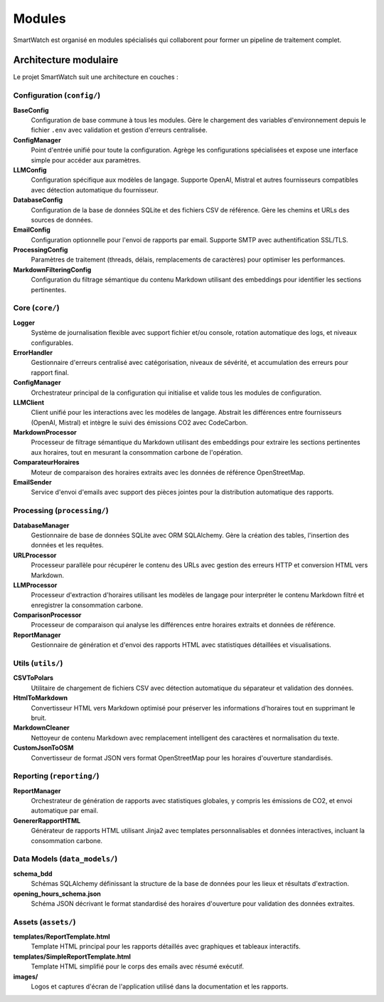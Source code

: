 ========
Modules
========

SmartWatch est organisé en modules spécialisés qui collaborent pour former un pipeline de traitement complet.

Architecture modulaire
======================

Le projet SmartWatch suit une architecture en couches :

Configuration (``config/``)
---------------------------

**BaseConfig**
    Configuration de base commune à tous les modules. Gère le chargement des variables d'environnement depuis le fichier ``.env`` avec validation et gestion d'erreurs centralisée.

**ConfigManager**
    Point d'entrée unifié pour toute la configuration. Agrège les configurations spécialisées et expose une interface simple pour accéder aux paramètres.

**LLMConfig**
    Configuration spécifique aux modèles de langage. Supporte OpenAI, Mistral et autres fournisseurs compatibles avec détection automatique du fournisseur.

**DatabaseConfig**
    Configuration de la base de données SQLite et des fichiers CSV de référence. Gère les chemins et URLs des sources de données.

**EmailConfig**
    Configuration optionnelle pour l'envoi de rapports par email. Supporte SMTP avec authentification SSL/TLS.

**ProcessingConfig**
    Paramètres de traitement (threads, délais, remplacements de caractères) pour optimiser les performances.

**MarkdownFilteringConfig**
    Configuration du filtrage sémantique du contenu Markdown utilisant des embeddings pour identifier les sections pertinentes.

Core (``core/``)
---------------

**Logger**
    Système de journalisation flexible avec support fichier et/ou console, rotation automatique des logs, et niveaux configurables.

**ErrorHandler**
    Gestionnaire d'erreurs centralisé avec catégorisation, niveaux de sévérité, et accumulation des erreurs pour rapport final.

**ConfigManager**
    Orchestrateur principal de la configuration qui initialise et valide tous les modules de configuration.

**LLMClient**
    Client unifié pour les interactions avec les modèles de langage. Abstrait les différences entre fournisseurs (OpenAI, Mistral) et intègre le suivi des émissions CO2 avec CodeCarbon.

**MarkdownProcessor**
    Processeur de filtrage sémantique du Markdown utilisant des embeddings pour extraire les sections pertinentes aux horaires, tout en mesurant la consommation carbone de l'opération.

**ComparateurHoraires**
    Moteur de comparaison des horaires extraits avec les données de référence OpenStreetMap.

**EmailSender**
    Service d'envoi d'emails avec support des pièces jointes pour la distribution automatique des rapports.

Processing (``processing/``)
---------------------------

**DatabaseManager**
    Gestionnaire de base de données SQLite avec ORM SQLAlchemy. Gère la création des tables, l'insertion des données et les requêtes.

**URLProcessor**
    Processeur parallèle pour récupérer le contenu des URLs avec gestion des erreurs HTTP et conversion HTML vers Markdown.

**LLMProcessor**
    Processeur d'extraction d'horaires utilisant les modèles de langage pour interpréter le contenu Markdown filtré et enregistrer la consommation carbone.

**ComparisonProcessor**
    Processeur de comparaison qui analyse les différences entre horaires extraits et données de référence.

**ReportManager**
    Gestionnaire de génération et d'envoi des rapports HTML avec statistiques détaillées et visualisations.

Utils (``utils/``)
-----------------

**CSVToPolars**
    Utilitaire de chargement de fichiers CSV avec détection automatique du séparateur et validation des données.

**HtmlToMarkdown**
    Convertisseur HTML vers Markdown optimisé pour préserver les informations d'horaires tout en supprimant le bruit.

**MarkdownCleaner**
    Nettoyeur de contenu Markdown avec remplacement intelligent des caractères et normalisation du texte.

**CustomJsonToOSM**
    Convertisseur de format JSON vers format OpenStreetMap pour les horaires d'ouverture standardisés.

Reporting (``reporting/``)
-------------------------

**ReportManager**
    Orchestrateur de génération de rapports avec statistiques globales, y compris les émissions de CO2, et envoi automatique par email.

**GenererRapportHTML**
    Générateur de rapports HTML utilisant Jinja2 avec templates personnalisables et données interactives, incluant la consommation carbone.

Data Models (``data_models/``)
-----------------------------

**schema_bdd**
    Schémas SQLAlchemy définissant la structure de la base de données pour les lieux et résultats d'extraction.

**opening_hours_schema.json**
    Schéma JSON décrivant le format standardisé des horaires d'ouverture pour validation des données extraites.

Assets (``assets/``)
-------------------

**templates/ReportTemplate.html**
    Template HTML principal pour les rapports détaillés avec graphiques et tableaux interactifs.

**templates/SimpleReportTemplate.html**
    Template HTML simplifié pour le corps des emails avec résumé exécutif.

**images/**
    Logos et captures d'écran de l'application utilisé dans la documentation et les rapports.
